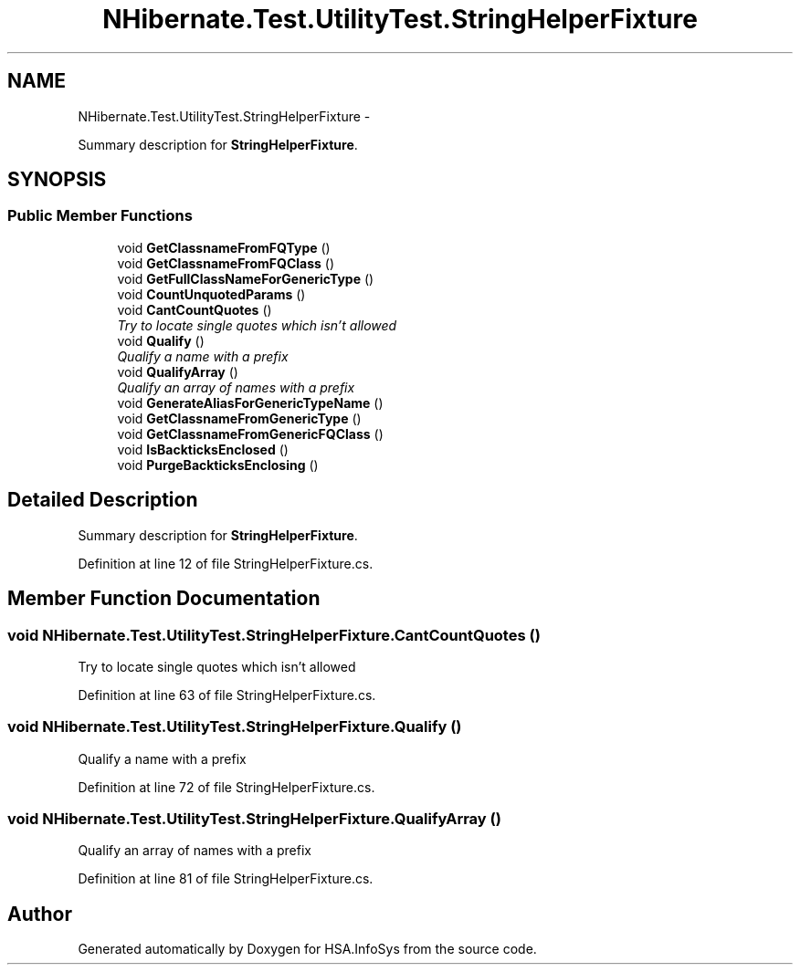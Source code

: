 .TH "NHibernate.Test.UtilityTest.StringHelperFixture" 3 "Fri Jul 5 2013" "Version 1.0" "HSA.InfoSys" \" -*- nroff -*-
.ad l
.nh
.SH NAME
NHibernate.Test.UtilityTest.StringHelperFixture \- 
.PP
Summary description for \fBStringHelperFixture\fP\&.  

.SH SYNOPSIS
.br
.PP
.SS "Public Member Functions"

.in +1c
.ti -1c
.RI "void \fBGetClassnameFromFQType\fP ()"
.br
.ti -1c
.RI "void \fBGetClassnameFromFQClass\fP ()"
.br
.ti -1c
.RI "void \fBGetFullClassNameForGenericType\fP ()"
.br
.ti -1c
.RI "void \fBCountUnquotedParams\fP ()"
.br
.ti -1c
.RI "void \fBCantCountQuotes\fP ()"
.br
.RI "\fITry to locate single quotes which isn't allowed \fP"
.ti -1c
.RI "void \fBQualify\fP ()"
.br
.RI "\fIQualify a name with a prefix \fP"
.ti -1c
.RI "void \fBQualifyArray\fP ()"
.br
.RI "\fIQualify an array of names with a prefix \fP"
.ti -1c
.RI "void \fBGenerateAliasForGenericTypeName\fP ()"
.br
.ti -1c
.RI "void \fBGetClassnameFromGenericType\fP ()"
.br
.ti -1c
.RI "void \fBGetClassnameFromGenericFQClass\fP ()"
.br
.ti -1c
.RI "void \fBIsBackticksEnclosed\fP ()"
.br
.ti -1c
.RI "void \fBPurgeBackticksEnclosing\fP ()"
.br
.in -1c
.SH "Detailed Description"
.PP 
Summary description for \fBStringHelperFixture\fP\&. 


.PP
Definition at line 12 of file StringHelperFixture\&.cs\&.
.SH "Member Function Documentation"
.PP 
.SS "void NHibernate\&.Test\&.UtilityTest\&.StringHelperFixture\&.CantCountQuotes ()"

.PP
Try to locate single quotes which isn't allowed 
.PP
Definition at line 63 of file StringHelperFixture\&.cs\&.
.SS "void NHibernate\&.Test\&.UtilityTest\&.StringHelperFixture\&.Qualify ()"

.PP
Qualify a name with a prefix 
.PP
Definition at line 72 of file StringHelperFixture\&.cs\&.
.SS "void NHibernate\&.Test\&.UtilityTest\&.StringHelperFixture\&.QualifyArray ()"

.PP
Qualify an array of names with a prefix 
.PP
Definition at line 81 of file StringHelperFixture\&.cs\&.

.SH "Author"
.PP 
Generated automatically by Doxygen for HSA\&.InfoSys from the source code\&.
